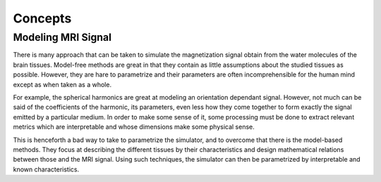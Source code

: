 Concepts
========

Modeling MRI Signal
-------------------

There is many approach that can be taken to simulate the magnetization signal obtain from
the water molecules of the brain tissues. Model-free methods are great in that they contain
as little assumptions about the studied tissues as possible. However, they are hare to
parametrize and their parameters are often incomprehensible for the human mind except as
when taken as a whole.

For example, the spherical harmonics are great at modeling an orientation dependant
signal. However, not much can be said of the coefficients of the harmonic, its parameters,
even less how they come together to form exactly the signal emitted by a particular medium.
In order to make some sense of it, some processing must be done to extract relevant metrics
which are interpretable and whose dimensions make some physical sense.

This is henceforth a bad way to take to parametrize the simulator, and to overcome that there
is the model-based methods. They focus at describing the different tissues by their
characteristics and design mathematical relations between those and the MRI signal. Using such
techniques, the simulator can then be parametrized by interpretable and known characteristics.
